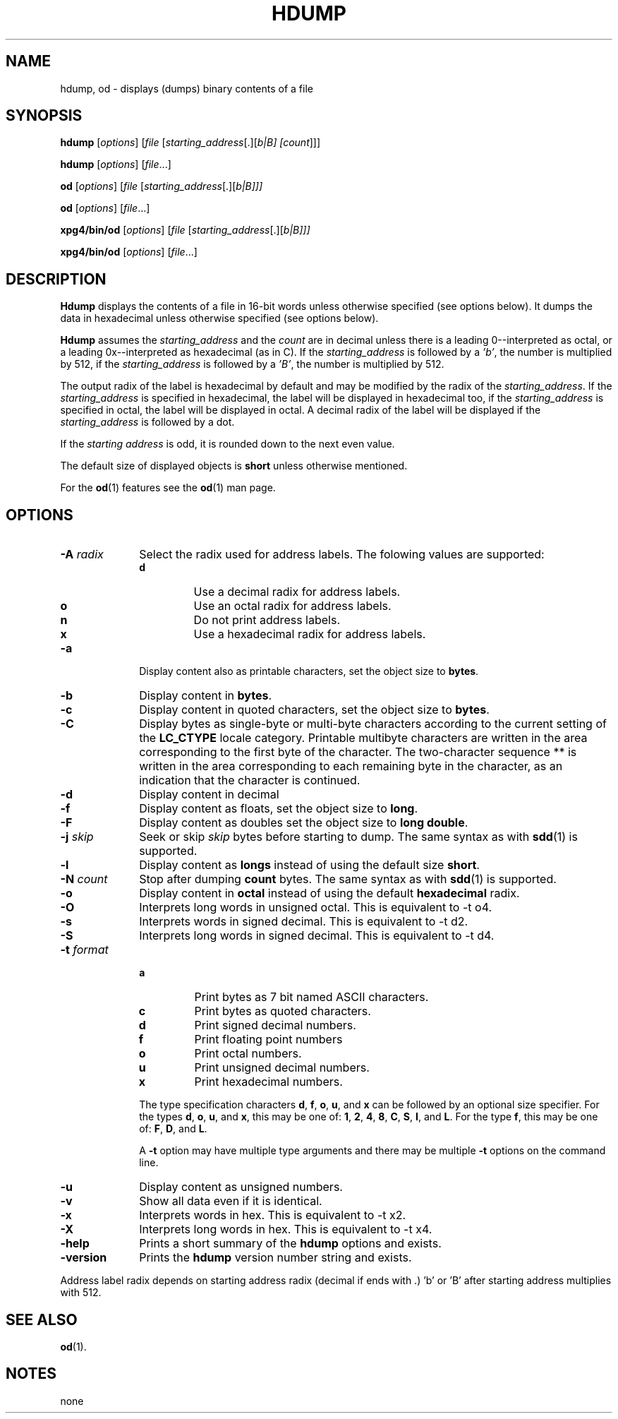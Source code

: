 . \" @(#)hdump.1	1.10 18/03/26 Copyright 1985-2018 J. Schilling
. \"  Manual page for hdump
. \"
.if t .ds a \v'-0.55m'\h'0.00n'\z.\h'0.40n'\z.\v'0.55m'\h'-0.40n'a
.if t .ds o \v'-0.55m'\h'0.00n'\z.\h'0.45n'\z.\v'0.55m'\h'-0.45n'o
.if t .ds u \v'-0.55m'\h'0.00n'\z.\h'0.40n'\z.\v'0.55m'\h'-0.40n'u
.if t .ds A \v'-0.77m'\h'0.25n'\z.\h'0.45n'\z.\v'0.77m'\h'-0.70n'A
.if t .ds O \v'-0.77m'\h'0.25n'\z.\h'0.45n'\z.\v'0.77m'\h'-0.70n'O
.if t .ds U \v'-0.77m'\h'0.30n'\z.\h'0.45n'\z.\v'0.77m'\h'-.75n'U
.if t .ds s \(*b
.if t .ds S SS
.if n .ds a ae
.if n .ds o oe
.if n .ds u ue
.if n .ds s sz
.TH HDUMP 1 "18/03/26" "J\*org Schilling" "Schily\'s USER COMMANDS"
.SH NAME
hdump, od \- displays (dumps) binary contents of a file
.SH SYNOPSIS
.B
hdump
[\c
.I options\c
] [\c
.I file
[\c
.IR starting_address "[.][\fIb\f0|\fIB\f0] [\c"
.I count\c
]]]
.sp
.B
hdump
[\c
.I options\c
] [\c
.I file\c
\&.\&.\&.]
.sp
.B
od
[\c
.I options\c
] [\c
.I file
[\c
.IR starting_address "[.][\fIb\f0|\fIB\f0]]]"
.sp
.B
od
[\c
.I options\c
] [\c
.I file\c
\&.\&.\&.]
.sp
.B
xpg4/bin/od
[\c
.I options\c
] [\c
.I file
[\c
.IR starting_address "[.][\fIb\f0|\fIB\f0]]]"
.sp
.B
xpg4/bin/od
[\c
.I options\c
] [\c
.I file\c
\&.\&.\&.]
.sp
.SH DESCRIPTION
.PP
.B Hdump 
displays the contents of a file in 16-bit words unless
otherwise specified (see options below). It dumps the data in
hexadecimal unless otherwise specified (see options below).
.PP
.B Hdump 
assumes the 
.I "starting_address
and the 
.I count 
are in decimal unless there is a leading 0--interpreted as octal, or a leading
0x--interpreted as hexadecimal (as in C).
If the 
.I "starting_address
is followed by a
.IR 'b' ,
the number is multiplied by 512,
if the 
.I "starting_address
is followed by a
.IR 'B' ,
the number is multiplied by 512.

.PP
The output radix of the label is hexadecimal by default and
may be modified by the radix of the 
.IR starting_address .
If the 
.I starting_address
is specified in hexadecimal,
the label will be displayed in hexadecimal too,
if the 
.I starting_address
is specified in octal,
the label will be displayed in octal.
A decimal radix of the label will be displayed if the
.I starting_address
is followed by a dot.
.LP
If the
.I "starting address
is odd, it is rounded down
to the next even value.
.LP
The default size of displayed objects is
.B short
unless otherwise mentioned.
.LP
For the
.BR od (1)
features see the
.BR od (1)
man page.

.SH OPTIONS
.TP 10
.BI \-A " radix
Select the radix used for address labels. The folowing values are supported:
.RS
.TP
.B d
Use a decimal radix for address labels.
.TP
.B o
Use an octal radix for address labels.
.TP
.B n
Do not print address labels.
.TP
.B x
Use a hexadecimal radix for address labels.
.RE
.TP
.B \-a
Display content also as printable characters,
set the object size to
.BR bytes .
.TP
.B \-b
Display content in
.BR bytes .
.TP
.B \-c
Display content in quoted characters,
set the object size to
.BR bytes .
.TP
.B \-C
Display bytes as single-byte or multi-byte characters
according to the current setting of the
.B LC_CTYPE
locale category.
Printable multibyte characters are written in the area
corresponding to the first byte of the character.
The two-character sequence ** is written in the area
corresponding to each remaining byte in the character,
as an indication that the character is continued.
.TP
.B \-d
Display content in decimal
.TP
.B \-f
Display content as floats,
set the object size to
.BR long .
.TP
.B \-F
Display content as doubles
set the object size to
.BR "long double" .
.TP
.BI \-j " skip
Seek or skip
.I skip
bytes before starting to dump.
The same syntax as with
.BR sdd (1)
is supported.
.TP
.B \-l
Display content as
.B longs
instead of using the default size
.BR short .
.TP
.BI \-N " count
Stop after dumping
.B count
bytes.
The same syntax as with
.BR sdd (1)
is supported.
.TP
.B \-o
Display content in
.B octal
instead of using the default
.B hexadecimal
radix.
.TP
.B \-O
Interprets long words in unsigned octal.
This is equivalent to -t o4.
.TP
.B \-s
Interprets words in signed decimal.
This is equivalent to -t d2.
.TP
.B \-S
Interprets long words in signed decimal.
This is equivalent to -t d4.
.TP
.BI \-t " format
.RS
.TP
.B a
Print bytes as 7 bit named ASCII characters.
.TP
.B c
Print bytes as quoted characters.
.TP
.B d
Print signed decimal numbers.
.TP
.B f
Print floating point numbers
.TP
.B o
Print octal numbers.
.TP
.B u
Print unsigned decimal numbers.
.TP
.B x
Print hexadecimal numbers.
.PP
The type specification characters
.BR d ,
.BR f ,
.BR o , 
.BR u ,
and
.B x
can be followed by an optional size specifier.
For the types
.BR d ,
.BR o , 
.BR u ,
and
.BR x ,
this may be one of:
.BR 1 ,
.BR 2 ,
.BR 4 ,
.BR 8 ,
.BR C ,
.BR S ,
.BR I ,
and
.BR L .
For the type
.BR f ,
this may be one of:
.BR F ,
.BR D ,
and
.BR L .
.PP
A 
.B \-t
option may have multiple type arguments and there may be multiple
.B \-t
options on the command line.
.RE
.TP
.B \-u
Display content as unsigned numbers.
.TP
.B \-v
Show all data even if it is identical.
.TP
.B \-x
Interprets words in hex.
This is equivalent to -t x2.
.TP
.B \-X
Interprets long words in hex.
This is equivalent to -t x4.
.TP
.B \-help
Prints a short summary of the 
.B hdump
options and exists.
.TP
.B \-version
Prints the 
.B hdump
version number string and exists.

.PP
Address label radix depends on starting address radix (decimal if ends with .)
\&'b' or 'B' after starting address multiplies with 512.

.SH "SEE ALSO
.BR od (1).

.SH NOTES
none
